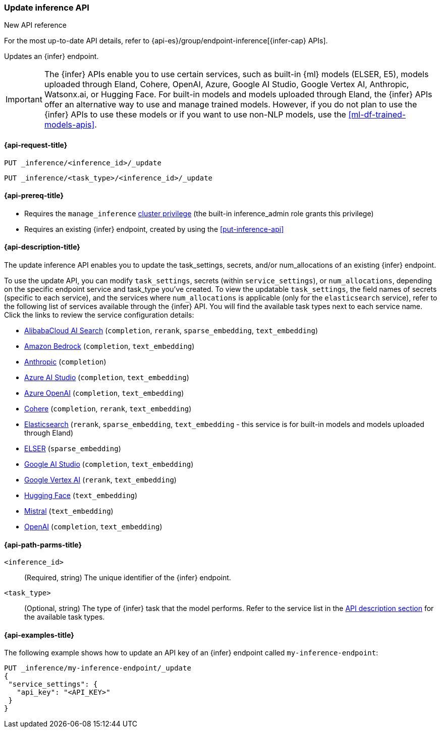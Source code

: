 [role="xpack"]
[[update-inference-api]]
=== Update inference API

.New API reference
[sidebar]
--
For the most up-to-date API details, refer to {api-es}/group/endpoint-inference[{infer-cap} APIs].
--

Updates an {infer} endpoint.

IMPORTANT: The {infer} APIs enable you to use certain services, such as built-in {ml} models (ELSER, E5), models uploaded through Eland, Cohere, OpenAI, Azure, Google AI Studio, Google Vertex AI, Anthropic, Watsonx.ai, or Hugging Face.
For built-in models and models uploaded through Eland, the {infer} APIs offer an alternative way to use and manage trained models.
However, if you do not plan to use the {infer} APIs to use these models or if you want to use non-NLP models, use the <<ml-df-trained-models-apis>>.


[discrete]
[[update-inference-api-request]]
==== {api-request-title}

`PUT _inference/<inference_id>/_update`

`PUT _inference/<task_type>/<inference_id>/_update`


[discrete]
[[update-inference-api-prereqs]]
==== {api-prereq-title}

* Requires the `manage_inference` <<privileges-list-cluster,cluster privilege>> (the built-in inference_admin role grants this privilege)
* Requires an existing {infer} endpoint, created by using the <<put-inference-api>>


[discrete]
[[update-inference-api-desc]]
==== {api-description-title}

The update inference API enables you to update the task_settings, secrets, and/or num_allocations of an existing {infer} endpoint.

To use the update API, you can modify `task_settings`, secrets (within `service_settings`), or `num_allocations`, depending on the specific endpoint service and task_type you've created.
To view the updatable `task_settings`, the field names of secrets (specific to each service), and the services where `num_allocations` is applicable (only for the `elasticsearch` service), refer to the following list of services available through the {infer} API.
You will find the available task types next to each service name.
Click the links to review the service configuration details:

* <<infer-service-alibabacloud-ai-search,AlibabaCloud AI Search>> (`completion`, `rerank`, `sparse_embedding`, `text_embedding`)
* <<infer-service-amazon-bedrock,Amazon Bedrock>> (`completion`, `text_embedding`)
* <<infer-service-anthropic,Anthropic>> (`completion`)
* <<infer-service-azure-ai-studio,Azure AI Studio>> (`completion`, `text_embedding`)
* <<infer-service-azure-openai,Azure OpenAI>> (`completion`, `text_embedding`)
* <<infer-service-cohere,Cohere>> (`completion`, `rerank`, `text_embedding`)
* <<infer-service-elasticsearch,Elasticsearch>> (`rerank`, `sparse_embedding`, `text_embedding` - this service is for built-in models and models uploaded through Eland)
* <<infer-service-elser,ELSER>> (`sparse_embedding`)
* <<infer-service-google-ai-studio,Google AI Studio>> (`completion`, `text_embedding`)
* <<infer-service-google-vertex-ai,Google Vertex AI>> (`rerank`, `text_embedding`)
* <<infer-service-hugging-face,Hugging Face>> (`text_embedding`)
* <<infer-service-mistral,Mistral>> (`text_embedding`)
* <<infer-service-openai,OpenAI>> (`completion`, `text_embedding`)


[discrete]
[[update-inference-api-path-params]]
==== {api-path-parms-title}

`<inference_id>`::
(Required, string)
The unique identifier of the {infer} endpoint.


`<task_type>`::
(Optional, string)
The type of {infer} task that the model performs.
Refer to the service list in the <<put-inference-api-desc,API description section>> for the available task types.


[discrete]
[[update-inference-api-example]]
==== {api-examples-title}

The following example shows how to update an API key of an {infer} endpoint called `my-inference-endpoint`:

[source,console]
------------------------------------------------------------
PUT _inference/my-inference-endpoint/_update
{
 "service_settings": {
   "api_key": "<API_KEY>"
 }
}
------------------------------------------------------------
// TEST[skip:TBD]
